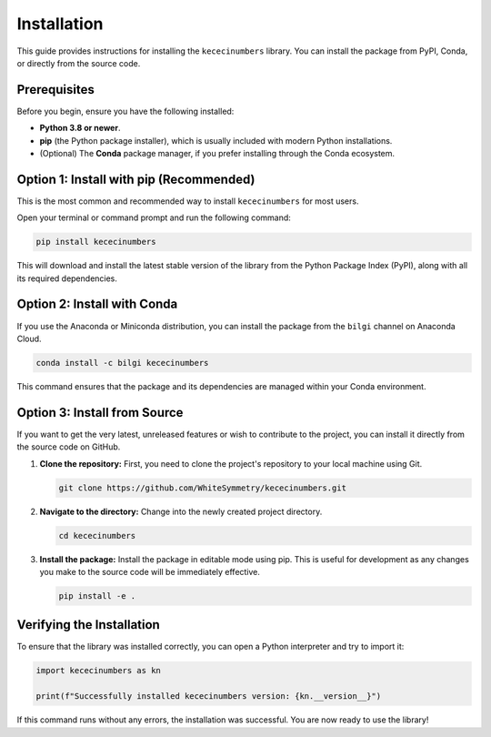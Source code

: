 .. _installation:

############
Installation
############

This guide provides instructions for installing the ``kececinumbers`` library. You can install the package from PyPI, Conda, or directly from the source code.

Prerequisites
=============

Before you begin, ensure you have the following installed:

*   **Python 3.8 or newer**.
*   **pip** (the Python package installer), which is usually included with modern Python installations.
*   (Optional) The **Conda** package manager, if you prefer installing through the Conda ecosystem.

Option 1: Install with pip (Recommended)
=========================================

This is the most common and recommended way to install ``kececinumbers`` for most users.

Open your terminal or command prompt and run the following command:

.. code-block:: bash

   pip install kececinumbers

This will download and install the latest stable version of the library from the Python Package Index (PyPI), along with all its required dependencies.

Option 2: Install with Conda
============================

If you use the Anaconda or Miniconda distribution, you can install the package from the ``bilgi`` channel on Anaconda Cloud.

.. code-block:: bash

   conda install -c bilgi kececinumbers

This command ensures that the package and its dependencies are managed within your Conda environment.

Option 3: Install from Source
=============================

If you want to get the very latest, unreleased features or wish to contribute to the project, you can install it directly from the source code on GitHub.

1.  **Clone the repository:**
    First, you need to clone the project's repository to your local machine using Git.

    .. code-block:: bash

       git clone https://github.com/WhiteSymmetry/kececinumbers.git

2.  **Navigate to the directory:**
    Change into the newly created project directory.

    .. code-block:: bash

       cd kececinumbers

3.  **Install the package:**
    Install the package in editable mode using pip. This is useful for development as any changes you make to the source code will be immediately effective.

    .. code-block:: bash

       pip install -e .

Verifying the Installation
==========================

To ensure that the library was installed correctly, you can open a Python interpreter and try to import it:

.. code-block:: python

   import kececinumbers as kn

   print(f"Successfully installed kececinumbers version: {kn.__version__}")

If this command runs without any errors, the installation was successful. You are now ready to use the library!
